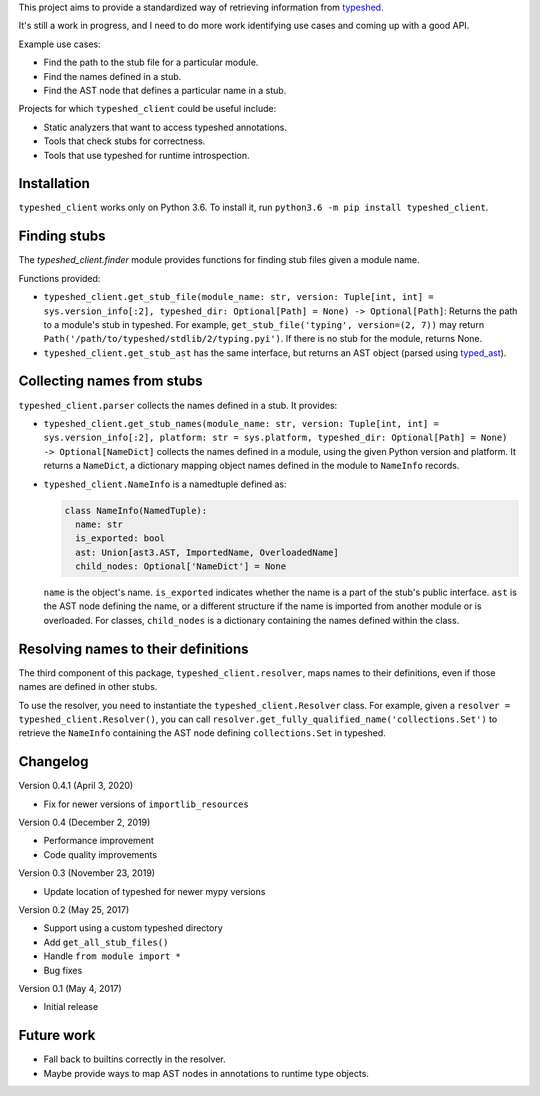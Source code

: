 This project aims to provide a standardized way of retrieving information from
`typeshed <https://www.github.com/python/typeshed>`_.

It's still a work in progress, and I need to do more work identifying use cases
and coming up with a good API.

Example use cases:

- Find the path to the stub file for a particular module.
- Find the names defined in a stub.
- Find the AST node that defines a particular name in a stub.

Projects for which ``typeshed_client`` could be useful include:

- Static analyzers that want to access typeshed annotations.
- Tools that check stubs for correctness.
- Tools that use typeshed for runtime introspection.

Installation
------------

``typeshed_client`` works only on Python 3.6. To install it, run
``python3.6 -m pip install typeshed_client``.

Finding stubs
-------------

The `typeshed_client.finder` module provides functions for finding stub files
given a module name.

Functions provided:

- ``typeshed_client.get_stub_file(module_name: str,
  version: Tuple[int, int] = sys.version_info[:2],
  typeshed_dir: Optional[Path] = None) -> Optional[Path]``: Returns
  the path to a module's stub in typeshed. For example,
  ``get_stub_file('typing', version=(2, 7))`` may return
  ``Path('/path/to/typeshed/stdlib/2/typing.pyi')``. If there is no stub for the
  module, returns None.
- ``typeshed_client.get_stub_ast`` has the same interface, but returns an AST
  object (parsed using `typed_ast <https://www.github.com/python/typed_ast>`_).

Collecting names from stubs
---------------------------

``typeshed_client.parser`` collects the names defined in a stub. It provides:

- ``typeshed_client.get_stub_names(module_name: str,
  version: Tuple[int, int] = sys.version_info[:2],
  platform: str = sys.platform,
  typeshed_dir: Optional[Path] = None) -> Optional[NameDict]`` collects the names
  defined in a module, using the given Python version and platform. It
  returns a ``NameDict``, a dictionary mapping object names defined in the module
  to ``NameInfo`` records.
- ``typeshed_client.NameInfo`` is a namedtuple defined as:

  .. code-block:: python

      class NameInfo(NamedTuple):
        name: str
        is_exported: bool
        ast: Union[ast3.AST, ImportedName, OverloadedName]
        child_nodes: Optional['NameDict'] = None

  ``name`` is the object's name. ``is_exported`` indicates whether the name is a
  part of the stub's public interface. ``ast`` is the AST node defining the name,
  or a different structure if the name is imported from another module or is
  overloaded. For classes, ``child_nodes`` is a dictionary containing the names
  defined within the class.

Resolving names to their definitions
------------------------------------

The third component of this package, ``typeshed_client.resolver``, maps names to
their definitions, even if those names are defined in other stubs.

To use the resolver, you need to instantiate the ``typeshed_client.Resolver``
class. For example, given a ``resolver = typeshed_client.Resolver()``, you can
call ``resolver.get_fully_qualified_name('collections.Set')`` to retrieve the
``NameInfo`` containing the AST node defining ``collections.Set`` in typeshed.

Changelog
---------

Version 0.4.1 (April 3, 2020)

- Fix for newer versions of ``importlib_resources``

Version 0.4 (December 2, 2019)

- Performance improvement
- Code quality improvements

Version 0.3 (November 23, 2019)

- Update location of typeshed for newer mypy versions

Version 0.2 (May 25, 2017)

- Support using a custom typeshed directory
- Add ``get_all_stub_files()``
- Handle ``from module import *``
- Bug fixes

Version 0.1 (May 4, 2017)

- Initial release

Future work
-----------

- Fall back to builtins correctly in the resolver.
- Maybe provide ways to map AST nodes in annotations to runtime type objects.
